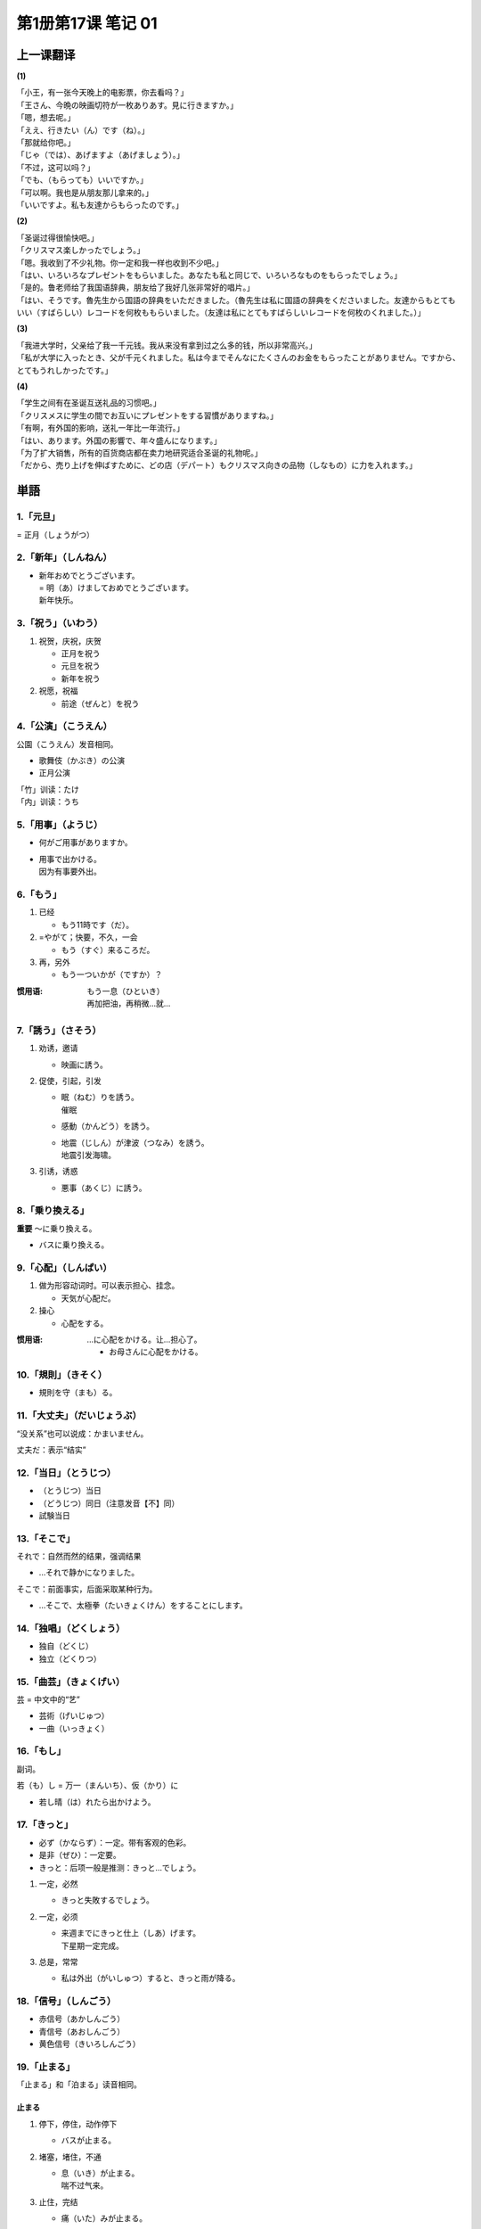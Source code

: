 ﻿第1册第17课 笔记 01
===================

上一课翻译
----------

**(1)**

| 「小王，有一张今天晚上的电影票，你去看吗？」
| 「王さん、今晩の映画切符が一枚ありあす。見に行きますか。」

| 「嗯，想去呢。」
| 「ええ、行きたい（ん）です（ね）。」

| 「那就给你吧。」
| 「じゃ（では）、あげますよ（あげましょう）。」

| 「不过，这可以吗？」
| 「でも、（もらっても）いいですか。」

| 「可以啊。我也是从朋友那儿拿来的。」
| 「いいですよ。私も友達からもらったのです。」

**(2)**

| 「圣诞过得很愉快吧。」
| 「クリスマス楽しかったでしょう。」

| 「嗯。我收到了不少礼物。你一定和我一样也收到不少吧。」
| 「はい、いろいろなプレゼントをもらいました。あなたも私と同じで、いろいろなものをもらったでしょう。」

| 「是的。鲁老师给了我国语辞典，朋友给了我好几张非常好的唱片。」
| 「はい、そうです。魯先生から国語の辞典をいただきました。（魯先生は私に国語の辞典をくださいました。友達からもとてもいい（すばらしい）レコードを何枚ももらいました。（友達は私にとてもすばらしいレコードを何枚のくれました。）」

**(3)**

| 「我进大学时，父亲给了我一千元钱。我从来没有拿到过之么多的钱，所以非常高兴。」
| 「私が大学に入ったとき、父が千元くれました。私は今までそんなにたくさんのお金をもらったことがありません。ですから、とてもうれしかったです。」

**(4)**

| 「学生之间有在圣诞互送礼品的习惯吧。」
| 「クリスメスに学生の間でお互いにプレゼントをする習慣がありますね。」

| 「有啊，有外国的影响，送礼一年比一年流行。」
| 「はい、あります。外国の影響で、年々盛んになります。」

| 「为了扩大销售，所有的百货商店都在卖力地研究适合圣诞的礼物呢。」
| 「だから、売り上げを伸ばすために、どの店（デパート）もクリスマス向きの品物（しなもの）に力を入れます。」

単語
----

1.「元旦」
~~~~~~~~~~

= 正月（しょうがつ）

2.「新年」（しんねん）
~~~~~~~~~~~~~~~~~~~~~~

* | 新年おめでとうございます。
  | = 明（あ）けましておめでとうございます。
  | 新年快乐。

3.「祝う」（いわう）
~~~~~~~~~~~~~~~~~~~~

1. 祝贺，庆祝，庆贺

   * 正月を祝う
   * 元旦を祝う
   * 新年を祝う

2. 祝愿，祝福

   * 前途（ぜんと）を祝う
 
4.「公演」（こうえん）
~~~~~~~~~~~~~~~~~~~~~~

公園（こうえん）发音相同。

* 歌舞伎（かぶき）の公演
* 正月公演
 
| 「竹」训读：たけ
| 「内」训读：うち

5.「用事」（ようじ）
~~~~~~~~~~~~~~~~~~~~

* 何がご用事がありますか。
* | 用事で出かける。
  | 因为有事要外出。

6.「もう」
~~~~~~~~~~
1. 已经

   * もう11時です（だ）。
 
2. =やがて；快要，不久，一会

   * もう（すぐ）来るころだ。
 
3. 再，另外

   * もう一ついかが（ですか）？
 
:惯用语:
    | もう一息（ひといき）
    | 再加把油，再稍微…就…

7.「誘う」（さそう）
~~~~~~~~~~~~~~~~~~~~

1. 劝诱，邀请

   * 映画に誘う。
 
2. 促使，引起，引发

   * | 眠（ねむ）りを誘う。
     | 催眠

   * 感動（かんどう）を誘う。
   * | 地震（じしん）が津波（つなみ）を誘う。
     | 地震引发海啸。

3. 引诱，诱惑

   * 悪事（あくじ）に誘う。
 
8.「乗り換える」
~~~~~~~~~~~~~~~~

**重要** ～に乗り換える。

* バスに乗り換える。
 
9.「心配」（しんぱい）
~~~~~~~~~~~~~~~~~~~~~~

1. 做为形容动词时。可以表示担心、挂念。

   * 天気が心配だ。
 
2. 操心

   * 心配をする。
 
:惯用语:
    …に心配をかける。让…担心了。

    * お母さんに心配をかける。

10.「規則」（きそく）
~~~~~~~~~~~~~~~~~~~~~

* 規則を守（まも）る。
 
11.「大丈夫」（だいじょうぶ）
~~~~~~~~~~~~~~~~~~~~~~~~~~~~~

“没关系”也可以说成：かまいません。

丈夫だ：表示“结实”

12.「当日」（とうじつ）
~~~~~~~~~~~~~~~~~~~~~~~

* （とうじつ）当日
* （どうじつ）同日（注意发音【不】同）


* 試験当日
 
13.「そこで」
~~~~~~~~~~~~~

それで：自然而然的结果，强调结果

* …それで静かになりました。

そこで：前面事实，后面采取某种行为。

* …そこで、太極拳（たいきょくけん）をすることにします。
 
14.「独唱」（どくしょう）
~~~~~~~~~~~~~~~~~~~~~~~~~

* 独自（どくじ）
* 独立（どくりつ）

15.「曲芸」（きょくげい）
~~~~~~~~~~~~~~~~~~~~~~~~~

芸 = 中文中的“艺”

* 芸術（げいじゅつ）
* 一曲（いっきょく）

16.「もし」
~~~~~~~~~~~

副词。

若（も）し = 万一（まんいち）、仮（かり）に

* 若し晴（は）れたら出かけよう。

17.「きっと」
~~~~~~~~~~~~~

* 必ず（かならず）：一定。带有客观的色彩。
* 是非（ぜひ）：一定要。
* きっと：后项一般是推测：きっと…でしょう。

1. 一定，必然

   * きっと失敗するでしょう。
 
2. 一定，必须

   * | 来週までにきっと仕上（しあ）げます。
     | 下星期一定完成。
 
3. 总是，常常

   * 私は外出（がいしゅつ）すると、きっと雨が降る。
 
18.「信号」（しんごう）
~~~~~~~~~~~~~~~~~~~~~~~

* 赤信号（あかしんごう）
* 青信号（あおしんごう）
* 黄色信号（きいろしんごう）

19.「止まる」
~~~~~~~~~~~~~

「止まる」和「泊まる」读音相同。

止まる
""""""

1. 停下，停住，动作停下

   * バスが止まる。
 
2. 堵塞，堵住，不通

   * | 息（いき）が止まる。
     | 喘不过气来。

3. 止住，完结

   * 痛（いた）みが止まる。

泊まる
""""""

1. 住下，投宿

   * ホテルに泊まる
 
2. 船靠岸，停泊

   * 港（みなと）に泊まっている船
 
20.「黄色」
~~~~~~~~~~~

形容词：黄色い

21.「注意」（ちゅうい）
~~~~~~~~~~~~~~~~~~~~~~~

名词，自サ。

1. 注意，留神，仔细，谨慎，集中精神。

   * 注意を払（はら）う。
   * 注意してよく聞きなさい。
 
2. 小心，堤防

   * 足元（あしもと）に注意する。
 
3. 提醒，警告

   * 医者に注意される。
 
22.「進む」（すすむ）
~~~~~~~~~~~~~~~~~~~~~

1. 前进 

   * 船が進む
 
2. 地位级别等的上升
   
   * 大学へ進む

3. 进步

   * | 腕（うで）が進む。
     | 技艺提高。

4. 主动做…

   * 気が進む/進まない　（不）愿意做……
 
5. 进展顺利【重要】

   * 計画（けいかく）が進む
 
6. 钟表走的快 反义词：遅れる
   
   * 時計が進む/遅（おく）れる
 
22.「間に合う」
~~~~~~~~~~~~~~~

1. 能起作用，能派用场

   * 兄の服で間に合う。

2. 够用，足够应付，能过的去

   * 一万円あれば間に合う。

3. 赶得上，来的及 

  * 電車に間に合う。
 
24.「待ち合せる」
~~~~~~~~~~~~~~~~~

…で待ち合せる

25.「ひどい」（酷い）
~~~~~~~~~~~~~~~~~~~~~

1. 残酷的，无情的，冷酷的，凶狠的

   * 酷い目に遭う。　遭殃，倒霉
 
2. 严重的，厉害的

   * 酷い風（かぜ）
 
3. 恶劣的，很差的

   * 酷い成績（せいせき）
 
4. 过分

26.「止める」（やめる）
~~~~~~~~~~~~~~~~~~~~~~~

「止める」和「辞める」发音相同。

「止める」
""""""""""

1. 停止，作罢

   * 勉強をやめる。　退学
   * 酒をやめる。　戒酒
 
2. 放弃，取消，终止

   * 旅行をやめる。
   * 計画をやめる。

「辞める」
""""""""""

辞职。

* 会社を辞める。
 
数える言葉
----------

顺序、等级的数法：「…番」

# 一番（いちばん）②
# 二番（にばん）①
# 三番（さんばん）◎
# 四番（よんばん①・よばん◎）
# 五番（ごばん◎）
# 六番（ろくば）②
# 七番（ななばん・しちばん）②
# 八番（はちばん）②
# 九番（きゅうばん①・くばん◎）
# 十番（じゅうばん①）

単語
----

27.「多く」
~~~~~~~~~~~
1. 多，许多

   * 多くを語（かた）らない。

2. 多半，大多，大部分

   * 多くはそう言わない。
 
28.「ふるさと」（故里/故郷/故郷）
~~~~~~~~~~~~~~~~~~~~~~~~~~~~~~~~~

「故郷」除了读成「ふるさと」还可以读成「こきょう」

29.「最後」（さいご）
~~~~~~~~~~~~~~~~~~~~~

* 最初（さいしょ）
* 最後（さいご）

鐘（かね）　金（かね）　发音相同

30.「音」（ね）
~~~~~~~~~~~~~~~

* 音（おと・ね）
* ね：优美的声音
* おと：物体发出的声音

声（こえ） 人发出的声音

耳を傾ける：倾听

31.「過ぎる」
~~~~~~~~~~~~~

1. 经过，通过。自动词，但前面可以用を。表示经过的场所。

   * 京都を過ぎる。
 
2. 时间的流逝，经过

   * 一時間お過ぎる。
 
3. 超过限度，过分

   * 四十歳を過ぎる。

32.「郵便屋」（ゆうびんや）
~~~~~~~~~~~~~~~~~~~~~~~~~~~

名词+屋：可以表示……店，也可以表示……店的老板

魚屋（さかなや）

29.「おめでとうございます」
~~~~~~~~~~~~~~~~~~~~~~~~~~~

* ご入学（にゅうがく）おめでとうございます。
* ご昇進（しょうしん）おめでとうございます。
* ご結婚おめでとうございます。

30.「向こう」
~~~~~~~~~~~~~

1. 对面，正面，前方

   * 向こうの家

2. 那边

   * 山の向こう

3. 从现在起今后

   * 向こう一週間。　从现在起的一周。

4. 对方。那一方

   * 向こう様
